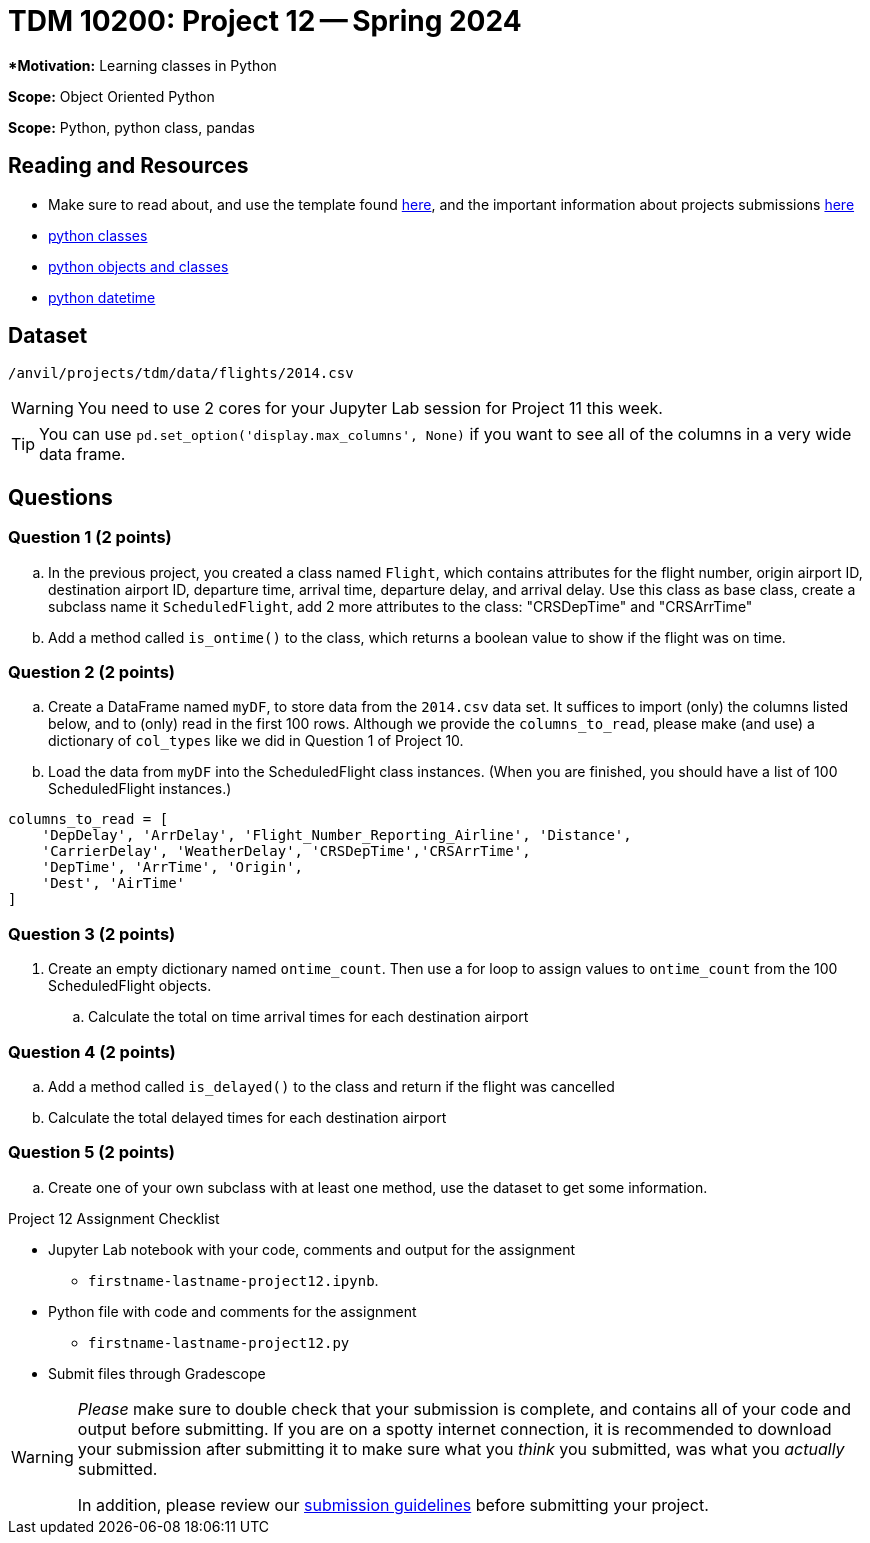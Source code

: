 = TDM 10200: Project 12 -- Spring 2024


***Motivation:** Learning classes in Python

**Scope:** Object Oriented Python

**Scope:** Python, python class, pandas

== Reading and Resources

- Make sure to read about, and use the template found xref:templates.adoc[here], and the important information about projects submissions xref:submissions.adoc[here]
- https://the-examples-book.com/programming-languages/python/classes[python classes]
- https://www.programiz.com/python-programming/class[python objects and classes] 
- https://docs.python.org/3/library/datetime.html[python datetime]

== Dataset

`/anvil/projects/tdm/data/flights/2014.csv`

[WARNING]
====
You need to use 2 cores for your Jupyter Lab session for Project 11 this week.
====

[TIP]
====
You can use `pd.set_option('display.max_columns', None)` if you want to see all of the columns in a very wide data frame.
====


== Questions

=== Question 1 (2 points)

[loweralpha]

.. In the previous project, you created a class named `Flight`, which contains attributes for the flight number, origin airport ID, destination airport ID, departure time, arrival time, departure delay, and arrival delay. Use this class as base class, create a subclass name it `ScheduledFlight`, add 2 more attributes to the class: "CRSDepTime" and "CRSArrTime"
.. Add a method called `is_ontime()` to the class, which returns a boolean value to show if the flight was on time.

=== Question 2 (2 points)

.. Create a DataFrame named `myDF`, to store data from the `2014.csv` data set.  It suffices to import (only) the columns listed below, and to (only) read in the first 100 rows.  Although we provide the `columns_to_read`, please make (and use) a dictionary of `col_types` like we did in Question 1 of Project 10.
.. Load the data from `myDF` into the ScheduledFlight class instances.  (When you are finished, you should have a list of 100 ScheduledFlight instances.)

[source,python]
----
columns_to_read = [
    'DepDelay', 'ArrDelay', 'Flight_Number_Reporting_Airline', 'Distance', 
    'CarrierDelay', 'WeatherDelay', 'CRSDepTime','CRSArrTime',
    'DepTime', 'ArrTime', 'Origin',
    'Dest', 'AirTime'
]
----

 
=== Question 3 (2 points)

. Create an empty dictionary named `ontime_count`.  Then use a for loop to assign values to `ontime_count` from the 100 ScheduledFlight objects.
.. Calculate the total on time arrival times for each destination airport

=== Question 4 (2 points)

.. Add a method called `is_delayed()` to the class and return if the flight was cancelled
.. Calculate the total delayed times for each destination airport 


=== Question 5 (2 points) 

..  Create one of your own subclass with at least one method, use the dataset to get some information.


Project 12 Assignment Checklist
====
* Jupyter Lab notebook with your code, comments and output for the assignment
    ** `firstname-lastname-project12.ipynb`.
* Python file with code and comments for the assignment
    ** `firstname-lastname-project12.py`

* Submit files through Gradescope
==== 
 
[WARNING]
====
_Please_ make sure to double check that your submission is complete, and contains all of your code and output before submitting. If you are on a spotty internet connection, it is recommended to download your submission after submitting it to make sure what you _think_ you submitted, was what you _actually_ submitted.
                                                                                                                             
In addition, please review our xref:submissions.adoc[submission guidelines] before submitting your project.
====
